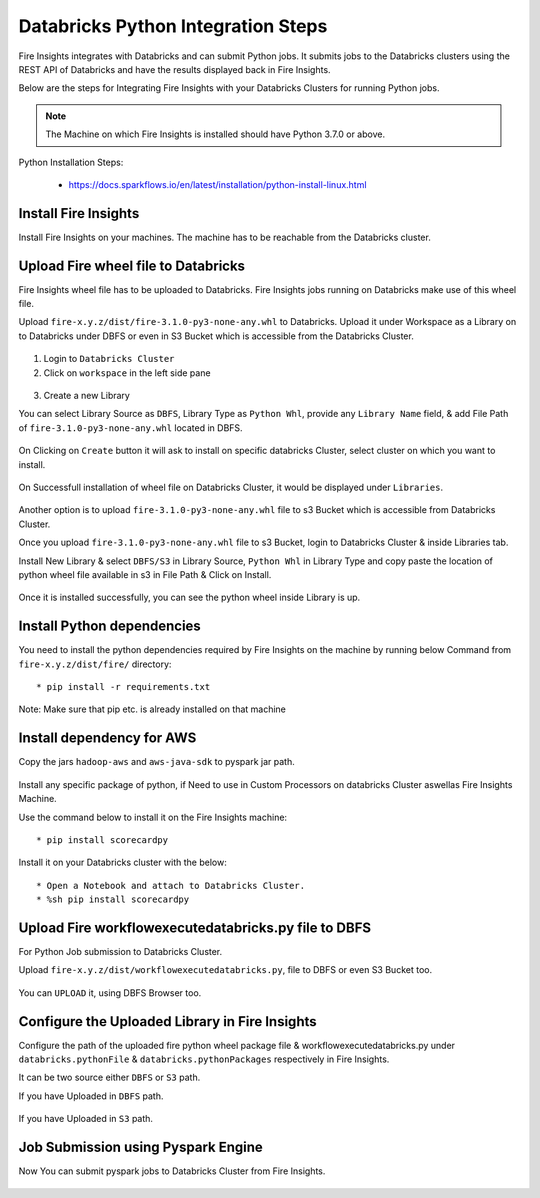 Databricks Python Integration Steps
======================

Fire Insights integrates with Databricks and can submit Python jobs. It submits jobs to the Databricks clusters using the REST API of Databricks and have the results displayed back in Fire Insights.

Below are the steps for Integrating Fire Insights with your Databricks Clusters for running Python jobs.

.. note::  The Machine on which Fire Insights is installed should have Python 3.7.0 or above.

Python Installation Steps:

  * https://docs.sparkflows.io/en/latest/installation/python-install-linux.html


Install Fire Insights
-----------

Install Fire Insights on your machines. The machine has to be reachable from the Databricks cluster.

Upload Fire wheel file to Databricks
----------------------------------

Fire Insights wheel file has to be uploaded to Databricks. Fire Insights jobs running on Databricks make use of this wheel file.

Upload ``fire-x.y.z/dist/fire-3.1.0-py3-none-any.whl`` to Databricks. Upload it under Workspace as a Library on to Databricks under DBFS or even in S3 Bucket which is accessible from the Databricks Cluster.


.. figure:: ../_assets/configuration/wheelfile.PNG
   :alt: Wheel File
   :align: center
   :width: 40%

1. Login to ``Databricks Cluster``


2. Click on ``workspace`` in the left side pane


.. figure:: ../_assets/configuration/azure_workspace.PNG
   :alt: Databricks
   :width: 40%
   
3. Create a new Library

You can select Library Source as ``DBFS``, Library Type as ``Python Whl``, provide any ``Library Name`` field, & add File Path of ``fire-3.1.0-py3-none-any.whl`` located in DBFS.

.. figure:: ../_assets/configuration/python-lib.PNG
   :alt: Databricks
   :width: 40%

On Clicking on ``Create`` button it will ask to install on specific databricks Cluster, select cluster on which you want to install.

.. figure:: ../_assets/configuration/create.PNG
   :alt: Databricks
   :width: 40%
   
.. figure:: ../_assets/configuration/install.PNG
   :alt: Databricks
   :align: center
   :width: 40%
   
On Successfull installation of wheel file on Databricks Cluster, it would be displayed under ``Libraries``.

.. figure:: ../_assets/configuration/wheelpack.PNG
   :alt: Databricks
   :align: center
   :width: 40%

Another option is to upload ``fire-3.1.0-py3-none-any.whl`` file to s3 Bucket which is accessible from Databricks Cluster.

Once you upload ``fire-3.1.0-py3-none-any.whl`` file to s3 Bucket, login to Databricks Cluster & inside Libraries tab.

Install New Library & select ``DBFS/S3`` in Library Source, ``Python Whl`` in Library Type and copy paste the location of python wheel file available in s3 in File Path & Click on Install.

.. figure:: ../_assets/configuration/s3wheel.PNG
   :alt: Databricks
   :align: center
   :width: 40%

Once it is installed successfully, you can see the python wheel inside Library is up.

.. figure:: ../_assets/configuration/uploads3wheel.PNG
   :alt: Databricks
   :align: center
   :width: 40%


Install Python dependencies
-----------------------

You need to install the python dependencies required by Fire Insights on the machine by running below Command from ``fire-x.y.z/dist/fire/`` directory::

    * pip install -r requirements.txt

.. figure:: ../_assets/configuration/pip_dependency.PNG
   :alt: Databricks
   :align: center
   :width: 40%

Note: Make sure that pip etc. is already installed on that machine

Install dependency for AWS
--------------------------

Copy the jars ``hadoop-aws`` and ``aws-java-sdk`` to pyspark jar path.

.. figure:: ../_assets/configuration/awssdkjar.PNG
   :alt: Databricks
   :align: center
   :width: 40%

Install any specific package of python, if Need to use in Custom Processors on databricks Cluster aswellas Fire Insights Machine.

Use the command below to install it on the Fire Insights machine::

    * pip install scorecardpy

.. figure:: ../_assets/configuration/scorecard-machine.PNG
   :alt: Databricks
   :align: center
   :width: 40%

Install it on your Databricks cluster with the below::

   * Open a Notebook and attach to Databricks Cluster.
   * %sh pip install scorecardpy

.. figure:: ../_assets/configuration/scorecard.PNG
   :alt: Databricks
   :align: center
   :width: 40%

Upload Fire workflowexecutedatabricks.py file to DBFS
----------------------------------

For Python Job submission to Databricks Cluster.

Upload ``fire-x.y.z/dist/workflowexecutedatabricks.py``, file to DBFS or even S3 Bucket too.

.. figure:: ../_assets/configuration/workflow.PNG
   :alt: Databricks
   :align: center
   :width: 40%

You can ``UPLOAD`` it, using DBFS Browser too.

.. figure:: ../_assets/configuration/databr_wf.PNG
   :alt: Databricks
   :align: center
   :width: 40%

Configure the Uploaded Library in Fire Insights
------------------------------------

Configure the path of the uploaded fire python wheel package file & workflowexecutedatabricks.py under ``databricks.pythonFile`` & ``databricks.pythonPackages`` respectively in Fire Insights.

It can be two source either ``DBFS`` or ``S3`` path.

If you have Uploaded in ``DBFS`` path.

.. figure:: ../_assets/configuration/db_configure.PNG
   :alt: Databricks
   :align: center
   :width: 40%

If you have Uploaded in ``S3`` path.

.. figure:: ../_assets/configuration/s3db_configure.PNG
   :alt: Databricks
   :align: center
   :width: 40%

Job Submission using Pyspark Engine
-----------------------------------

Now You can submit pyspark jobs to Databricks Cluster from Fire Insights.

.. figure:: ../_assets/configuration/job.PNG
   :alt: Submit Job
   :align: center
   :width: 40%


